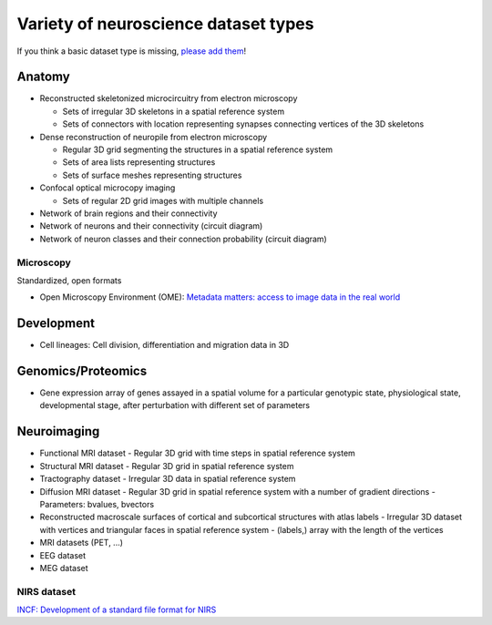 .. _datatypes:

Variety of neuroscience dataset types
-------------------------------------

If you think a basic dataset type is missing, `please add them <https://github.com/INCF/neurohdf/issues/1>`_!

Anatomy
^^^^^^^

* Reconstructed skeletonized microcircuitry from electron microscopy

  * Sets of irregular 3D skeletons in a spatial reference system
  * Sets of connectors with location representing synapses connecting vertices of the 3D skeletons

* Dense reconstruction of neuropile from electron microscopy

  * Regular 3D grid segmenting the structures in a spatial reference system
  * Sets of area lists representing structures
  * Sets of surface meshes representing structures

* Confocal optical microcopy imaging

  * Sets of regular 2D grid images with multiple channels

* Network of brain regions and their connectivity

* Network of neurons and their connectivity (circuit diagram)

* Network of neuron classes and their connection probability (circuit diagram)

Microscopy
``````````
Standardized, open formats

* Open Microscopy Environment (OME): `Metadata matters: access to image data in the real world <http://www.ncbi.nlm.nih.gov/pmc/articles/PMC2878938/?tool=pubmed>`_


Development
^^^^^^^^^^^

* Cell lineages: Cell division, differentiation and migration data in 3D

Genomics/Proteomics
^^^^^^^^^^^^^^^^^^^

* Gene expression array of genes assayed in a spatial volume
  for a particular genotypic state, physiological state, developmental stage,
  after perturbation with different set of parameters

Neuroimaging
^^^^^^^^^^^^

* Functional MRI dataset
  - Regular 3D grid with time steps in spatial reference system

* Structural MRI dataset
  - Regular 3D grid in spatial reference system

* Tractography dataset
  - Irregular 3D data in spatial reference system

* Diffusion MRI dataset
  - Regular 3D grid in spatial reference system with a number of gradient directions
  - Parameters: bvalues, bvectors

* Reconstructed macroscale surfaces of cortical and subcortical structures with atlas labels
  - Irregular 3D dataset with vertices and triangular faces in spatial reference system
  - (labels,) array with the length of the vertices

* MRI datasets (PET, ...)

* EEG dataset

* MEG dataset

NIRS dataset
````````````
`INCF: Development of a standard file format for NIRS <http://datasharing.incf.org/ni/NIRS>`_
